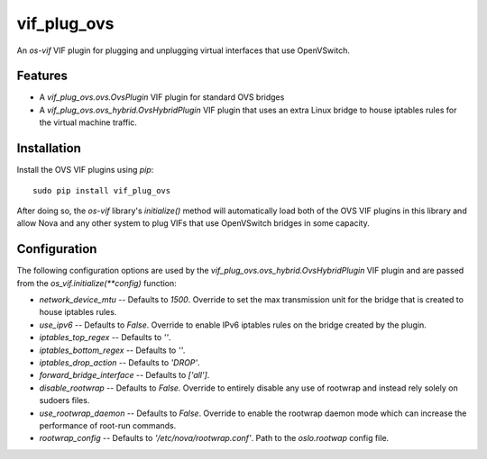 ============
vif_plug_ovs
============

An `os-vif` VIF plugin for plugging and unplugging virtual interfaces that use
OpenVSwitch.

Features
--------

* A `vif_plug_ovs.ovs.OvsPlugin` VIF plugin for standard OVS bridges
* A `vif_plug_ovs.ovs_hybrid.OvsHybridPlugin` VIF plugin that uses an extra
  Linux bridge to house iptables rules for the virtual machine traffic.

Installation
------------

Install the OVS VIF plugins using `pip`::

    sudo pip install vif_plug_ovs

After doing so, the `os-vif` library's `initialize()` method will automatically
load both of the OVS VIF plugins in this library and allow Nova and any other
system to plug VIFs that use OpenVSwitch bridges in some capacity.

Configuration
-------------

The following configuration options are used by the
`vif_plug_ovs.ovs_hybrid.OvsHybridPlugin` VIF plugin and are passed from the
`os_vif.initialize(**config)` function:

* `network_device_mtu` -- Defaults to `1500`. Override to set the max
  transmission unit for the bridge that is created to house iptables rules.
* `use_ipv6` -- Defaults to `False`. Override to enable IPv6 iptables rules on
  the bridge created by the plugin.
* `iptables_top_regex` -- Defaults to `''`.
* `iptables_bottom_regex` -- Defaults to `''`.
* `iptables_drop_action` -- Defaults to `'DROP'`.
* `forward_bridge_interface` -- Defaults to `['all']`.
* `disable_rootwrap` -- Defaults to `False`. Override to entirely disable any
  use of rootwrap and instead rely solely on sudoers files.
* `use_rootwrap_daemon` -- Defaults to `False`. Override to enable the rootwrap
  daemon mode which can increase the performance of root-run commands.
* `rootwrap_config` -- Defaults to `'/etc/nova/rootwrap.conf'`. Path to the
  `oslo.rootwap` config file.
